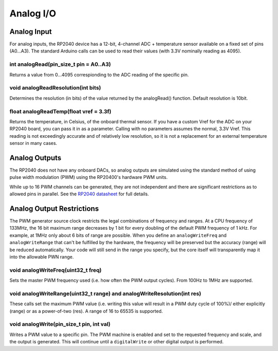 Analog I/O
==========

Analog Input
------------
For analog inputs, the RP2040 device has a 12-bit, 4-channel ADC +
temperature sensor available on a fixed set of pins (A0...A3).
The standard Arduino calls can be used to read their values (with
3.3V nominally reading as 4095).

int analogRead(pin_size_t pin = A0..A3)
~~~~~~~~~~~~~~~~~~~~~~~~~~~~~~~~~~~~~~~
Returns a value from 0...4095 correspionding to the ADC reading
of the specific pin.

void analogReadResolution(int bits)
~~~~~~~~~~~~~~~~~~~~~~~~~~~~~~~~~~~
Determines the resolution (in bits) of the value returned by the analogRead() function.
Default resolution is 10bit.

float analogReadTemp(float vref = 3.3f)
~~~~~~~~~~~~~~~~~~~~~~~~~~~~~~~~~~~~~~~
Returns the temperature, in Celsius, of the onboard thermal sensor.
If you have a custom Vref for the ADC on your RP2040 board, you can pass it in as a parameter.  Calling with no parameters assumes the normal, 3.3V Vref.
This reading is not exceedingly accurate and of relatively low
resolution, so it is not a replacement for an external temperature
sensor in many cases.

Analog Outputs
--------------
The RP2040 does not have any onboard DACs, so analog outputs are
simulated using the standard method of using pulse width modulation
(PWM) using the RP20400's hardware PWM units.

While up to 16 PWM channels can be generated, they are not independent
and there are significant restrictions as to allowed pins in parallel.
See the `RP2040 datasheet <https://datasheets.raspberrypi.org/rp2040/rp2040-datasheet.pdf>`_ for full details.

Analog Output Restrictions
--------------------------

The PWM generator source clock restricts the legal combinations of
frequency and ranges.  
At a CPU frequency of 133MHz, the 16 bit maximum range decreases by 1 bit for every doubling of the default PWM frequency of 1 kHz.  
For example, at 1MHz only about 6 bits of range
are possible.  When you define an ``analogWriteFreq`` and ``analogWriteRange``
that can't be fulfilled by the hardware, the frequency will be preserved
but the accuracy (range) will be reduced automatically.  Your code will
still send in the range you specify, but the core itself will transparently
map it into the allowable PWN range.

void analogWriteFreq(uint32_t freq)
~~~~~~~~~~~~~~~~~~~~~~~~~~~~~~~~~~~
Sets the master PWM frequency used (i.e. how often the PWM output cycles).
From 100Hz to 1MHz are supported.

void analogWriteRange(uint32_t range) and analogWriteResolution(int res)
~~~~~~~~~~~~~~~~~~~~~~~~~~~~~~~~~~~~~~~~~~~~~~~~~~~~~~~~~~~~~~~~~~~~~~~~
These calls set the maximum PWM value (i.e. writing this value will result in
a PWM duty cycle of 100%)/ either explicitly (range) or as a power-of-two
(res).  A range of 16 to 65535 is supported.

void analogWrite(pin_size_t pin, int val)
~~~~~~~~~~~~~~~~~~~~~~~~~~~~~~~~~~~~~~~~~
Writes a PWM value to a specific pin.  The PWM machine is enabled and set to
the requested frequency and scale, and the output is generated.  This will
continue until a ``digitalWrite`` or other digital output is performed.
